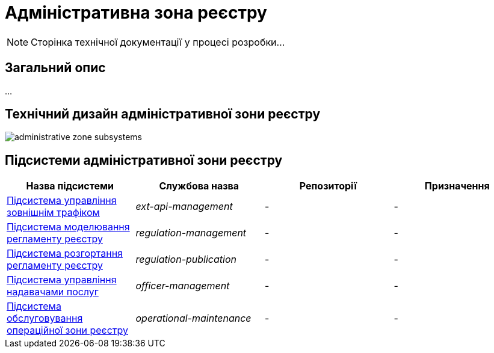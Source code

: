 = Адміністративна зона реєстру

[NOTE]
--
Сторінка технічної документації у процесі розробки...
--

== Загальний опис

...

== Технічний дизайн адміністративної зони реєстру

image::architecture/registry/administrative/administrative-zone-subsystems.svg[]

== Підсистеми адміністративної зони реєстру

|===
|Назва підсистеми|Службова назва|Репозиторії|Призначення

|xref:architecture/registry/administrative/ext-api-management/overview.adoc[Підсистема управління зовнішнім трафіком]
|_ext-api-management_
|-
|-

|xref:architecture/registry/administrative/regulation-management/overview.adoc[Підсистема моделювання регламенту реєстру]
|_regulation-management_
|-
|-

|xref:architecture/registry/administrative/regulation-publication/overview.adoc[Підсистема розгортання регламенту реєстру]
|_regulation-publication_
|-
|-

|xref:architecture/registry/administrative/officer-management/overview.adoc[Підсистема управління надавачами послуг]
|_officer-management_
|-
|-

|xref:architecture/registry/administrative/operational-maintenance/overview.adoc[Підсистема обслуговування операційної зони реєстру]
|_operational-maintenance_
|-
|-
|===